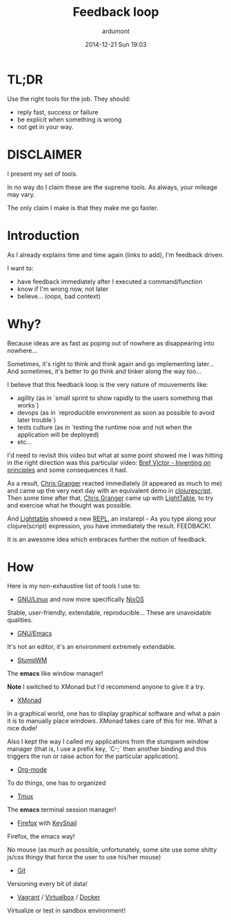 #+TITLE: Feedback loop
#+AUTHOR: ardumont
#+LAYOUT: post
#+DATE: 2014-12-21 Sun 19:03
#+OPTIONS: H:2 num:nil tags:nil toc:t timestamps:t
#+DESCRIPTION: Later is too late!
#+CATEGORIES: feedback tools stumpwm xmonad emacs org-mode tmux firefox keysnail git vagrant virtualbox docker make script

* TL;DR

Use the right tools for the job. They should:
- reply fast, success or failure
- be explicit when something is wrong
- not get in your way.

* DISCLAIMER

I present my set of tools.

In no way do I claim these are the supreme tools. As always, your mileage may
vary.

The only claim I make is that they make me go faster.

* Introduction

As I already explains time and time again (links to add), I'm feedback driven.

I want to:
- have feedback immediately after I executed a command/function
- know if I'm wrong now, not later
- believe... (oops, bad context)

* Why?

Because ideas are as fast as poping out of nowhere as disappearing into
nowhere...

Sometimes, it's right to think and think again and go implementing later... And
sometimes, it's better to go think and tinker along the way too...

I believe that this feedback loop is the very nature of mouvements like:

- agility (as in `small sprint to show rapidly to the users something that
  works`)
- devops (as in `reproducible environment as soon as possible to avoid later
  trouble`)
- tests culture (as in `testing the runtime now and not when the application
  will be deployed)
- etc...

I'd need to revisit this video but what at some point showed me I was hitting
in the right direction was this particular video: [[http://vimeo.com/36579366][Bref Victor - Inventing on
principles]] and some consequences it had.

As a result, [[https://twitter.com/ibdknox][Chris Granger]] reacted immediately (it appeared as much to me) and
came up the very next day with an equivalent demo in [[https://github.com/clojure/clojurescript][clojurescript]]. Then some
time after that, [[https://twitter.com/ibdknox][Chris Granger]] came up with [[https://www.kickstarter.com/projects/ibdknox/light-table][LightTable]], to try and exercise
what he thought was possible.

And [[https://www.kickstarter.com/projects/ibdknox/light-table][Lighttable]] showed a new [[https://en.wikipedia.org/wiki/REPL][REPL]], an instarepl - As you type along your
clojure(script) expression, you have immediately the result. FEEDBACK!.

It is an awesome idea which embraces further the notion of feedback.

* How

Here is my non-exhaustive list of tools I use to:

- [[https://www.gnu.org/gnu/linux-and-gnu.html][GNU/Linux]] and now more specifically [[http://nixos.org/][NixOS]]

Stable, user-friendly, extendable, reproducible... These are unavoidable
qualities.

- [[https://www.gnu.org/software/emacs/][GNU/Emacs]]

It's not an editor, it's an environment extremely extendable.

- [[https://github.com/stumpwm/stumpwm][StumpWM]]

The *emacs* like window manager!

*Note* I switched to XMonad but I'd recommend anyone to give it a try.

- [[http://xmonad.org/][XMonad]]

In a graphical world, one has to display graphical software and what a pain it
is to manually place windows. XMonad takes care of this for me. What a nice
dude!

Also I kept the way I called my applications from the stumpwm window manager
(that is, I use a prefix key, `C-;` then another binding and this triggers the
run or raise action for the particular application).

- [[http://orgmode.org][Org-mode]]

To do things, one has to organized

- [[Http://Tmux.Sourceforge.Net/][Tmux]]

The *emacs* terminal session manager!

- [[https://www.mozilla.org/en-US/firefox/new/][Firefox]] with [[https://github.com/mooz/keysnail][KeySnail]]

Firefox, the emacs way!

No mouse (as much as possible, unfortunately, some site use some shitty js/css
thingy that force the user to use his/her mouse)

- [[http://git-scm.com/][Git]]

Versioning every bit of data!

- [[https://www.vagrantup.com/][Vagrant]] / [[https://www.virtualbox.org/][Virtualbox]] / [[https://www.docker.com/][Docker]]

Virtualize or test in sandbox environment!

